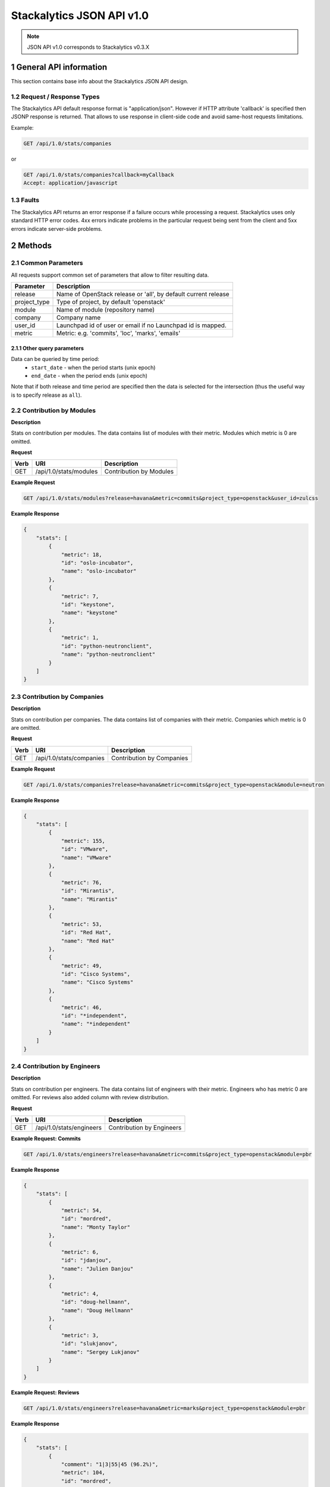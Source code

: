 Stackalytics JSON API v1.0
**************************

.. note::

    JSON API v1.0 corresponds to Stackalytics v0.3.X

1 General API information
=========================

This section contains base info about the Stackalytics JSON API design.


1.2 Request / Response Types
----------------------------

The Stackalytics API default response format is "application/json". However if HTTP attribute 'callback' is
specified then JSONP response is returned. That allows to use response in client-side code and avoid same-host
requests limitations.

Example:

.. sourcecode:: http

    GET /api/1.0/stats/companies

or

.. sourcecode:: http

    GET /api/1.0/stats/companies?callback=myCallback
    Accept: application/javascript

1.3 Faults
----------

The Stackalytics API returns an error response if a failure occurs while processing a request.
Stackalytics uses only standard HTTP error codes. 4xx errors indicate problems in the particular
request being sent from the client and 5xx errors indicate server-side problems.


2 Methods
=========

2.1 Common Parameters
---------------------

All requests support common set of parameters that allow to filter resulting data.

+----------------+---------------------------------------------------------------------------+
| Parameter      | Description                                                               |
+================+===========================================================================+
| release        | Name of OpenStack release or 'all', by default current release            |
+----------------+---------------------------------------------------------------------------+
| project_type   | Type of project, by default 'openstack'                                   |
+----------------+---------------------------------------------------------------------------+
| module         | Name of module (repository name)                                          |
+----------------+---------------------------------------------------------------------------+
| company        | Company name                                                              |
+----------------+---------------------------------------------------------------------------+
| user_id        | Launchpad id of user or email if no Launchpad id is mapped.               |
+----------------+---------------------------------------------------------------------------+
| metric         | Metric: e.g. 'commits', 'loc', 'marks', 'emails'                          |
+----------------+---------------------------------------------------------------------------+

2.1.1 Other query parameters
............................

Data can be queried by time period:
 * ``start_date`` - when the period starts (unix epoch)
 * ``end_date`` - when the period ends (unix epoch)
Note that if both release and time period are specified then the data is selected for the
intersection (thus the useful way is to specify release as ``all``).

2.2 Contribution by Modules
---------------------------

**Description**

Stats on contribution per modules. The data contains list of modules with their metric.
Modules which metric is 0 are omitted.

**Request**

+-----------------+-------------------------------------------------------------------+-----------------------------------------------------+
| Verb            | URI                                                               | Description                                         |
+=================+===================================================================+=====================================================+
| GET             | /api/1.0/stats/modules                                            | Contribution by Modules                             |
+-----------------+-------------------------------------------------------------------+-----------------------------------------------------+

**Example Request**

.. sourcecode:: http

    GET /api/1.0/stats/modules?release=havana&metric=commits&project_type=openstack&user_id=zulcss

**Example Response**

.. sourcecode:: json

    {
        "stats": [
            {
                "metric": 18,
                "id": "oslo-incubator",
                "name": "oslo-incubator"
            },
            {
                "metric": 7,
                "id": "keystone",
                "name": "keystone"
            },
            {
                "metric": 1,
                "id": "python-neutronclient",
                "name": "python-neutronclient"
            }
        ]
    }


2.3 Contribution by Companies
-----------------------------

**Description**

Stats on contribution per companies. The data contains list of companies with their metric.
Companies which metric is 0 are omitted.

**Request**

+-----------------+-------------------------------------------------------------------+-----------------------------------------------------+
| Verb            | URI                                                               | Description                                         |
+=================+===================================================================+=====================================================+
| GET             | /api/1.0/stats/companies                                          | Contribution by Companies                           |
+-----------------+-------------------------------------------------------------------+-----------------------------------------------------+

**Example Request**

.. sourcecode:: http

    GET /api/1.0/stats/companies?release=havana&metric=commits&project_type=openstack&module=neutron

**Example Response**

.. sourcecode:: json

    {
        "stats": [
            {
                "metric": 155,
                "id": "VMware",
                "name": "VMware"
            },
            {
                "metric": 76,
                "id": "Mirantis",
                "name": "Mirantis"
            },
            {
                "metric": 53,
                "id": "Red Hat",
                "name": "Red Hat"
            },
            {
                "metric": 49,
                "id": "Cisco Systems",
                "name": "Cisco Systems"
            },
            {
                "metric": 46,
                "id": "*independent",
                "name": "*independent"
            }
        ]
    }


2.4 Contribution by Engineers
-----------------------------

**Description**

Stats on contribution per engineers. The data contains list of engineers with their metric.
Engineers who has metric 0 are omitted. For reviews also added column with review distribution.

**Request**

+-----------------+-------------------------------------------------------------------+-----------------------------------------------------+
| Verb            | URI                                                               | Description                                         |
+=================+===================================================================+=====================================================+
| GET             | /api/1.0/stats/engineers                                          | Contribution by Engineers                           |
+-----------------+-------------------------------------------------------------------+-----------------------------------------------------+

**Example Request: Commits**

.. sourcecode:: http

    GET /api/1.0/stats/engineers?release=havana&metric=commits&project_type=openstack&module=pbr

**Example Response**

.. sourcecode:: json

    {
        "stats": [
            {
                "metric": 54,
                "id": "mordred",
                "name": "Monty Taylor"
            },
            {
                "metric": 6,
                "id": "jdanjou",
                "name": "Julien Danjou"
            },
            {
                "metric": 4,
                "id": "doug-hellmann",
                "name": "Doug Hellmann"
            },
            {
                "metric": 3,
                "id": "slukjanov",
                "name": "Sergey Lukjanov"
            }
        ]
    }

**Example Request: Reviews**

.. sourcecode:: http

    GET /api/1.0/stats/engineers?release=havana&metric=marks&project_type=openstack&module=pbr


**Example Response**

.. sourcecode:: json

    {
        "stats": [
            {
                "comment": "1|3|55|45 (96.2%)",
                "metric": 104,
                "id": "mordred",
                "name": "Monty Taylor"
            },
            {
                "comment": "0|13|18|51 (84.1%)",
                "metric": 82,
                "id": "cboylan",
                "name": "Clark Boylan"
            },
            {
                "comment": "0|13|11|36 (78.3%)",
                "metric": 60,
                "id": "doug-hellmann",
                "name": "Doug Hellmann"
            }
        ]
    }


2.5 Activity log
----------------

**Description**

Depending on selected metric Activity log contains commits, reviews, emails or blueprints.

**Request**

+-----------------+-------------------------------------------------------------------+-----------------------------------------------------+
| Verb            | URI                                                               | Description                                         |
+=================+===================================================================+=====================================================+
| GET             | /api/1.0/activity                                                 | Activity log                                        |
+-----------------+-------------------------------------------------------------------+-----------------------------------------------------+

**Example Response**

.. sourcecode:: json

    {
        "activity": [
            {
                "record_type": "commit",
                "primary_key": "63580a7298887e6909602d8d96859b4e96b017e3",
                "commit_id": "63580a7298887e6909602d8d96859b4e96b017e3",
                "user_id": "zulcss",
                "launchpad_id": "zulcss",
                "author_name": "Chuck Short",
                "author_email": "chuck.short@canonical.com",
                "module": "ceilometer",
                "release": "havana",
                "blueprint_id": [],
                "bug_id": [],
                "date": 1370134263,
                "branches": "master",
                "message": "Introduce py33 to tox.ini to make testing with python3 easier.\n",
                "subject": "python3: Introduce py33 to tox.ini",
                "change_id": [
                    "I96d1ecd3f0069295e27127239c83afc32673ffec"
                ],
                "company_name": "Canonical",
                "loc": 2,
                "files_changed": 1,
                "lines_added": 1,
                "lines_deleted": 1
            }
        ]
    }



2.6 Contribution summary
------------------------

**Description**

Get contribution summary: number of commits, locs, emails, drafted and completed blueprints,
review marks with distribution per mark (-2..+2).

**Request**

+-----------------+-------------------------------------------------------------------+-----------------------------------------------------+
| Verb            | URI                                                               | Description                                         |
+=================+===================================================================+=====================================================+
| GET             | /api/1.0/contribution                                             | Contribution summary                                |
+-----------------+-------------------------------------------------------------------+-----------------------------------------------------+

**Example Response**

.. sourcecode:: json

    {
        "contribution": {
            "loc": 252,
            "new_blueprint_count": 2,
            "email_count": 7,
            "commit_count": 5,
            "competed_blueprint_count": 0,
            "marks": {
                "0": 0,
                "1": 12,
                "2": 2,
                "-1": 5,
                "-2": 0
            }
        }
    }

